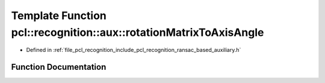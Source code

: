 .. _exhale_function_ransac__based_2auxiliary_8h_1aedd0327525cef09455d81ca1ab0766bd:

Template Function pcl::recognition::aux::rotationMatrixToAxisAngle
==================================================================

- Defined in :ref:`file_pcl_recognition_include_pcl_recognition_ransac_based_auxiliary.h`


Function Documentation
----------------------


.. doxygenfunction:: pcl::recognition::aux::rotationMatrixToAxisAngle(const T, T, T&)
